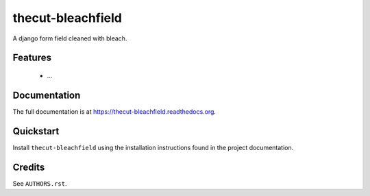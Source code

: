 ==================
thecut-bleachfield
==================

..
  .. image:: https://travis-ci.org/thecut/thecut-bleachfield.svg
      :target: https://travis-ci.org/thecut/thecut-bleachfield

  .. image:: https://codecov.io/github/thecut/thecut-bleachfield/coverage.svg
      :target: https://codecov.io/github/thecut/thecut-bleachfield

  .. image:: https://readthedocs.org/projects/thecut-bleachfield/badge/?version=latest
      :target: http://thecut-bleachfield.readthedocs.io/en/latest/?badge=latest
      :alt: Documentation Status

A django form field cleaned with bleach.


Features
--------

    * ...


Documentation
-------------

The full documentation is at https://thecut-bleachfield.readthedocs.org.


Quickstart
----------

Install ``thecut-bleachfield`` using the installation instructions found in the project documentation.


Credits
-------

See ``AUTHORS.rst``.
